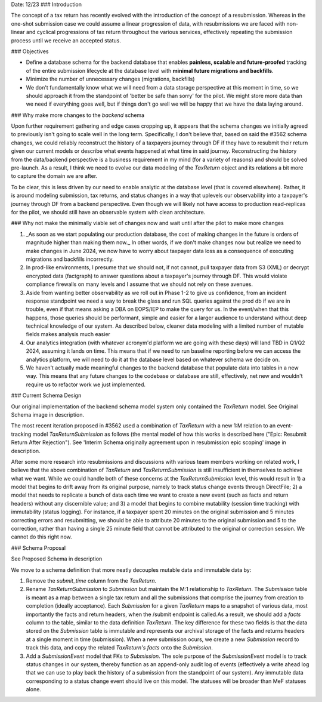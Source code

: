 Date: 12/23
### Introduction

The concept of a tax return has recently evolved with the introduction of the concept of a resubmission. Whereas in the one-shot submission case we could assume a linear progression of data, with resubmissions we are faced with non-linear and cyclical progressions of tax return throughout the various services, effectively repeating the submission process until we receive an accepted status.

### Objectives

- Define a database schema for the backend database that enables **painless, scalable and future-proofed** tracking of the entire submission lifecycle at the database level with **minimal future migrations and backfills**.
- Minimize the number of unnecessary changes (migrations, backfills) 
- We don't fundamentally know what we will need from a data storage perspective at this moment in time, so we should approach it from the standpoint of 'better be safe than sorry' for the pilot. We might store more data than we need if everything goes well, but if things don't go well we will be happy that we have the data laying around.

### Why make more changes to the `backend` schema

Upon further requirement gathering and edge cases cropping up, it appears that the schema changes we initially agreed to previously isn't going to scale well in the long term. Specifically, I don't believe that, based on said the #3562 schema changes, we could reliably reconstruct the history of a taxpayers journey through DF if they have to resubmit their return given our current models or describe what events happened at what time in said journey. Reconstructing the history from the data/backend perspective is a business requirement in my mind (for a variety of reasons) and should be solved pre-launch. As a result, I think we need to evolve our data modeling of the `TaxReturn` object and its relations a bit more to capture the domain we are after.

To be clear, this is less driven by our need to enable analytic at the database level (that is covered elsewhere). Rather, it is around modeling submission, tax returns, and status changes in a way that uplevels our observability into a taxpayer's journey through DF from a backend perspective. Even though we will likely not have access to production read-replicas for the pilot, we should still have an observable system with clean architecture.

### Why not make the minimally viable set of changes now and wait until after the pilot to make more changes

1. _As soon as we start populating our production database, the cost of making changes in the future is orders of magnitude higher than making them now._ In other words, if we don't make changes now but realize we need to make changes in June 2024, we now have to worry about taxpayer data loss as a consequence of executing migrations and backfills incorrectly.
2. In prod-like environments, I presume that we should not, if not cannot, pull taxpayer data from S3 (XML) or decrypt encrypted data (factgraph) to answer questions about a taxpayer's journey through DF. This would violate compliance firewalls on many levels and I assume that we should not rely on these avenues.
3. Aside from wanting better observability as we roll out in Phase 1-2 to give us confidence, from an incident response standpoint we need a way to break the glass and run SQL queries against the prod db if we are in trouble, even if that means asking a DBA on EOPS/IEP to make the query for us. In the event/when that this happens, those queries should be performant, simple and easier for a larger audience to understand without deep technical knowledge of our system. As described below, cleaner data modeling with a limited number of mutable fields makes analysis much easier
4. Our analytics integration (with whatever acronym'd platform we are going with these days) will land TBD in Q1/Q2 2024, assuming it lands on time. This means that if we need to run baseline reporting before we can access the analytics platform, we will need to do it at the database level based on whatever schema we decide on.
5. We haven't actually made meaningful changes to the backend database that populate data into tables in a new way. This means that any future changes to the codebase or database are still, effectively, net new and wouldn't require us to refactor work we just implemented.

### Current Schema Design

Our original implementation of the backend schema model system only contained the `TaxReturn` model. See Original Schema image in description.

The most recent iteration proposed in #3562 used a combination of `TaxReturn` with a new 1:M relation to an event-tracking model `TaxReturnSubmission` as follows (the mental model of how this works is described here ("Epic: Resubmit Return After Rejection"). See 'Interim Schema originally agreement upon in resubmission epic scoping' image in description.

After some more research into resubmissions and discussions with various team members working on related work, I believe that the above combination of `TaxReturn` and `TaxReturnSubmission` is still insufficient in themselves to achieve what we want. While we could handle both of these concerns at the `TaxReturnSubmission` level, this would result in 1) a model that begins to drift away from its original purpose, namely to track status change events through DirectFile; 2) a model that needs to replicate a bunch of data each time we want to create a new event (such as facts and return headers) without any discernible value; and 3) a model that begins to combine mutability (session time tracking) with immutability (status logging). For instance, if a taxpayer spent 20 minutes on the original submission and 5 minutes correcting errors and resubmitting, we should be able to attribute 20 minutes to the original submission and 5 to the correction, rather than having a single 25 minute field that cannot be attributed to the original or correction session. We cannot do this right now.


### Schema Proposal

See Proposed Schema in description

We move to a schema definition that more neatly decouples mutable data and immutable data by:

1. Remove the `submit_time` column from the `TaxReturn`.
2. Rename `TaxReturnSubmission` to  `Submission` but maintain the M:1 relationship to `TaxReturn`.  The `Submission` table is meant as a map between a single tax return and all the submissions that comprise the journey from creation to completion (ideally acceptance). Each `Submission` for a given `TaxReturn` maps to a snapshot of various data, most importantly the facts and return headers, when the /submit endpoint is called.As a result, we should add a `facts` column to the table, similar to the data definition `TaxReturn`. The key difference for these two fields is that the data stored on the `Submission` table is  immutable and represents our archival storage of the facts and returns headers at a single moment in time (submission). When a new submission ocurs, we create a new `Submission` record to track this data, and copy the related `TaxReturn's` `facts` onto the `Submission`.
3. Add a `SubmissionEvent` model that FKs to `Submission`. The sole purpose of the `SubmissionEvent` model is to track status changes in our system, thereby function as an append-only audit log of events (effectively a write ahead log that we can use to play back the history of a submission from the standpoint of our system). Any immutable data corresponding to a status change event should live on this model. The statuses will be broader than MeF statuses alone.
